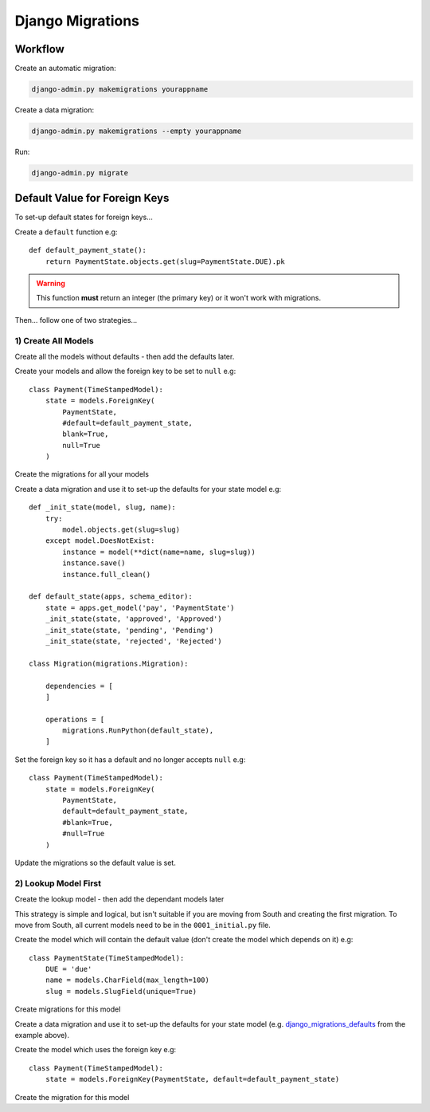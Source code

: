 Django Migrations
*****************

.. highlight:: python

Workflow
========

Create an automatic migration:

.. code-block:: bash

  django-admin.py makemigrations yourappname

Create a data migration:

.. code-block:: bash

  django-admin.py makemigrations --empty yourappname

Run:

.. code-block:: bash

  django-admin.py migrate

Default Value for Foreign Keys
==============================

To set-up default states for foreign keys...

Create a ``default`` function e.g::

  def default_payment_state():
      return PaymentState.objects.get(slug=PaymentState.DUE).pk

.. warning:: This function **must** return an integer (the primary key) or it
             won't work with migrations.

Then... follow one of two strategies...

1) Create All Models
--------------------

Create all the models without defaults - then add the defaults later.

Create your models and allow the foreign key to be set to ``null`` e.g::

  class Payment(TimeStampedModel):
      state = models.ForeignKey(
          PaymentState,
          #default=default_payment_state,
          blank=True,
          null=True
      )

Create the migrations for all your models

.. _django_migrations_defaults:

Create a data migration and use it to set-up the defaults for your state model
e.g::

  def _init_state(model, slug, name):
      try:
          model.objects.get(slug=slug)
      except model.DoesNotExist:
          instance = model(**dict(name=name, slug=slug))
          instance.save()
          instance.full_clean()

  def default_state(apps, schema_editor):
      state = apps.get_model('pay', 'PaymentState')
      _init_state(state, 'approved', 'Approved')
      _init_state(state, 'pending', 'Pending')
      _init_state(state, 'rejected', 'Rejected')

  class Migration(migrations.Migration):

      dependencies = [
      ]

      operations = [
          migrations.RunPython(default_state),
      ]

Set the foreign key so it has a default and no longer accepts ``null`` e.g::

  class Payment(TimeStampedModel):
      state = models.ForeignKey(
          PaymentState,
          default=default_payment_state,
          #blank=True,
          #null=True
      )

Update the migrations so the default value is set.

2) Lookup Model First
---------------------

Create the lookup model - then add the dependant models later

This strategy is simple and logical, but isn't suitable if you are moving from
South and creating the first migration.  To move from South, all current models
need to be in the ``0001_initial.py`` file.

Create the model which will contain the default value (don't create the model
which depends on it) e.g::

  class PaymentState(TimeStampedModel):
      DUE = 'due'
      name = models.CharField(max_length=100)
      slug = models.SlugField(unique=True)

Create migrations for this model

Create a data migration and use it to set-up the defaults for your state model
(e.g. django_migrations_defaults_ from the example above).

Create the model which uses the foreign key e.g::

  class Payment(TimeStampedModel):
      state = models.ForeignKey(PaymentState, default=default_payment_state)

Create the migration for this model
